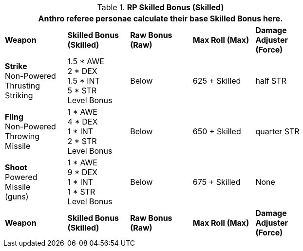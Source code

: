 // Table 11.11 RP Skilled Bonus (Skilled)
.*RP Skilled Bonus (Skilled)*
[width="75%",cols="5*^",frame="all", stripes="even"]
|===
5+<|Anthro referee personae calculate their base Skilled Bonus here.

s|Weapon
s|Skilled Bonus (Skilled)
s|Raw Bonus (Raw)
s|Max Roll (Max)
s|Damage Adjuster (Force)

|*Strike* +
Non-Powered +
Thrusting +
Striking
|1.5 * AWE +
2 * DEX +
1.5 * INT +
5 * STR +
Level Bonus
|Below
|625 + Skilled
|half STR

|*Fling* +
Non-Powered +
Throwing +
Missile
|1 * AWE +
4 * DEX +
1 * INT +
2 * STR +
Level Bonus
|Below
|650 + Skilled
|quarter STR

|*Shoot* +
Powered +
Missile +
(guns)

|1 * AWE +
9 * DEX +
1 * INT +
1 * STR +
Level Bonus

|Below
|675 + Skilled
|None

s|Weapon
s|Skilled Bonus (Skilled)
s|Raw Bonus (Raw)
s|Max Roll (Max)
s|Damage Adjuster (Force)
|===
